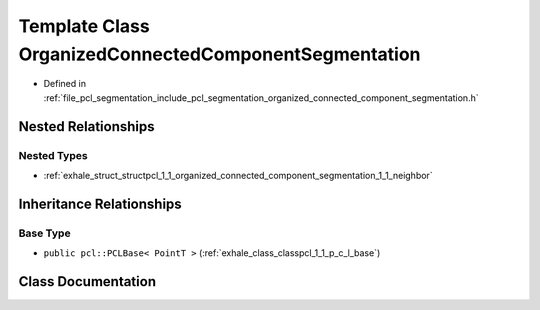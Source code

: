 .. _exhale_class_classpcl_1_1_organized_connected_component_segmentation:

Template Class OrganizedConnectedComponentSegmentation
======================================================

- Defined in :ref:`file_pcl_segmentation_include_pcl_segmentation_organized_connected_component_segmentation.h`


Nested Relationships
--------------------


Nested Types
************

- :ref:`exhale_struct_structpcl_1_1_organized_connected_component_segmentation_1_1_neighbor`


Inheritance Relationships
-------------------------

Base Type
*********

- ``public pcl::PCLBase< PointT >`` (:ref:`exhale_class_classpcl_1_1_p_c_l_base`)


Class Documentation
-------------------


.. doxygenclass:: pcl::OrganizedConnectedComponentSegmentation
   :members:
   :protected-members:
   :undoc-members: